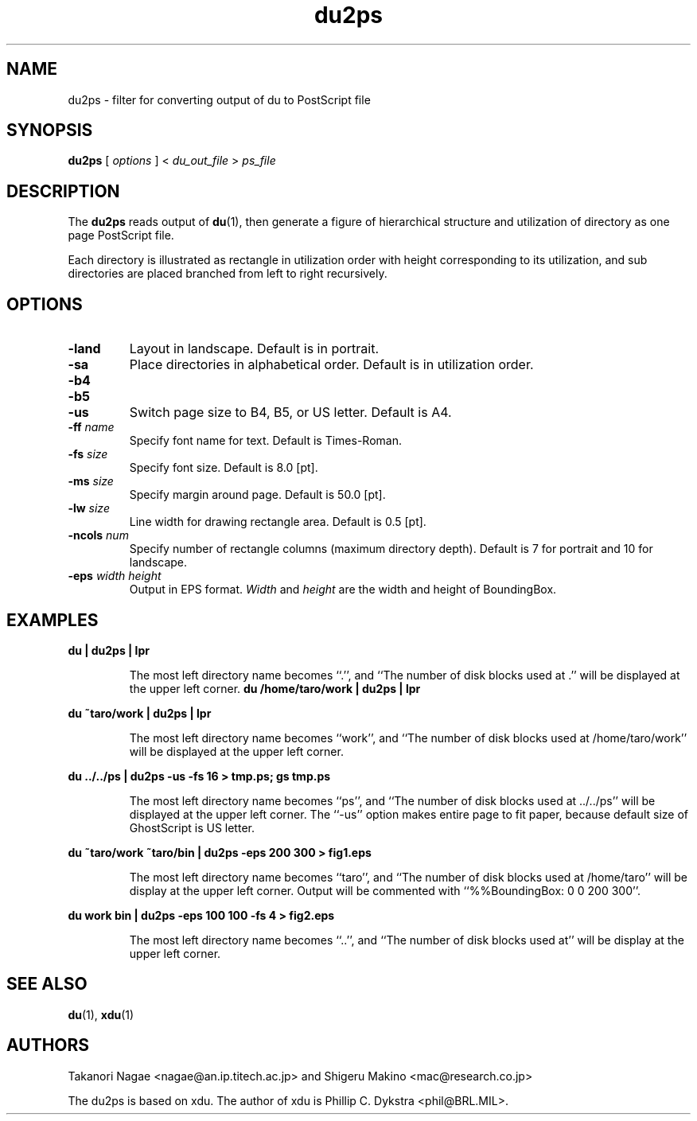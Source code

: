 .\"
.\" Copyleft by nagae@an.ip.titech.ac.jp and mac@research.co.jp
.\" du2ps.man
.TH du2ps 1 "Mar 2, 1994"
.SH NAME
du2ps \- filter for converting output of du to PostScript file
.SH SYNOPSIS
.B du2ps
[
.I options
]
<
.I du_out_file
>
.I ps_file
.SH DESCRIPTION
The
.B du2ps
reads output of
.BR du (1),
then generate a figure of hierarchical structure and utilization of
directory as one page PostScript file.
.PP
Each directory is illustrated as rectangle in utilization order with
height corresponding to its utilization, and sub directories are placed
branched from left to right recursively. 
.SH OPTIONS
.TP
.B \-land
Layout in landscape.
Default is in portrait.
.TP
.B \-sa
Place directories in alphabetical order.
Default is in utilization order.
.TP
.B \-b4
.TP
.B \-b5
.TP
.B \-us
Switch page size to B4, B5, or US letter. Default is A4.
.TP
.BI \-ff " name"
Specify font name for text. Default is Times-Roman.
.TP
.BI \-fs " size"
Specify font size. Default is 8.0 [pt].
.TP
.BI \-ms " size"
Specify margin around page. Default is 50.0 [pt].
.TP
.BI \-lw " size"
Line width for drawing rectangle area. Default is 0.5 [pt].
.TP
.BI \-ncols " num"
Specify number of rectangle columns (maximum directory depth).
Default is 7 for portrait and 10 for landscape.
.TP
.BI \-eps " width height"
Output in EPS format.
.I Width
and
.I height
are the width and height of BoundingBox.
.SH EXAMPLES
.B " du | du2ps | lpr
.IP
The most left directory name becomes ``.'', and ``The number of disk
blocks used at .'' will be displayed at the upper left corner.
.
.B " du /home/taro/work | du2ps | lpr
.PP
.B " du ~taro/work | du2ps | lpr
.IP
The most left directory name becomes ``work'', and 
``The number of disk blocks used at /home/taro/work'' 
will be displayed at the upper left corner.
.PP
.B " du ../../ps | du2ps -us -fs 16 > tmp.ps; gs tmp.ps
.IP
The most left directory name becomes ``ps'', and
``The number of disk blocks used at ../../ps''
will be displayed at the upper left corner.
The ``-us'' option makes entire page to fit paper, because default size of
GhostScript is US letter.
.PP
.B " du ~taro/work ~taro/bin | du2ps -eps 200 300 > fig1.eps
.IP
The most left directory name becomes ``taro'', and
``The number of disk blocks used at /home/taro''
will be display at the upper left corner.
Output will be commented with ``%%BoundingBox: 0 0 200 300''.
.PP
.B " du work bin | du2ps -eps 100 100 -fs 4 > fig2.eps
.IP
The most left directory name becomes ``..'', and
``The number of disk blocks used at''
will be display at the upper left corner.
.SH SEE ALSO
.BR du (1),
.BR xdu (1)
.SH AUTHORS
Takanori Nagae <nagae@an.ip.titech.ac.jp> and
Shigeru Makino <mac@research.co.jp>
.PP
The du2ps is based on xdu.
The author of xdu is Phillip C. Dykstra <phil@BRL.MIL>.
